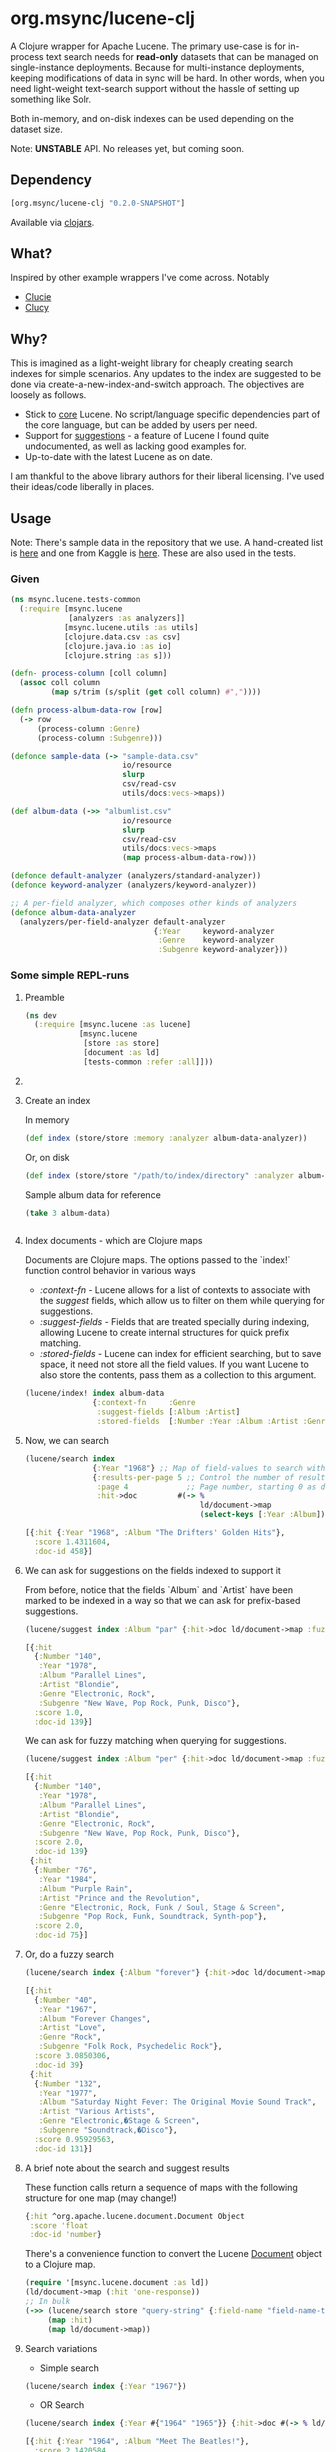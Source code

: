 #+BABEL: :session *clojure-nrepl* :cache yes :results value
#+PROPERTY: header-args :comments link
#+PROPERTY: noweb: yes

* org.msync/lucene-clj [[http://travis-ci.org/jaju/lucene-clj][file:https://secure.travis-ci.org/jaju/lucene-clj.png]]

A Clojure wrapper for Apache Lucene.
The primary use-case is for in-process text search needs for *read-only* datasets that can be managed on single-instance deployments. Because for multi-instance deployments, keeping modifications of data in sync will be hard. In other words, when you need light-weight text-search support without the hassle of setting up something like Solr.

Both in-memory, and on-disk indexes can be used depending on the dataset size.

Note: *UNSTABLE* API. No releases yet, but coming soon.


** Dependency
#+BEGIN_SRC clojure
    [org.msync/lucene-clj "0.2.0-SNAPSHOT"]
#+END_SRC
Available via [[https://clojars.org/search?q=lucene-clj][clojars]].


** What?

Inspired by other example wrappers I've come across.
Notably
 - [[https://github.com/federkasten/clucie][Clucie]]
 - [[https://github.com/weavejester/clucy][Clucy]]


** Why?

This is imagined as a light-weight library for cheaply creating search indexes for simple scenarios. Any updates to the index are suggested to be done via create-a-new-index-and-switch approach. The objectives are loosely as follows.

- Stick to _core_ Lucene. No script/language specific dependencies part of the core language, but can be added by users per need.
- Support for _suggestions_ - a feature of Lucene I found quite undocumented, as well as lacking good examples for.
- Up-to-date with the latest Lucene as on date.

I am thankful to the above library authors for their liberal licensing. I've used their ideas/code liberally in places.


** Usage

Note: There's sample data in the repository that we use. A hand-created list is [[file:test-resources/sample-data.csv][here]] and one from Kaggle is [[file:test-resources/albumlist.csv][here]]. These are also used in the tests.

*** Given

#+BEGIN_SRC clojure :tangle test/msync/lucene/tests_common.clj :results none
  (ns msync.lucene.tests-common
    (:require [msync.lucene
               [analyzers :as analyzers]]
              [msync.lucene.utils :as utils]
              [clojure.data.csv :as csv]
              [clojure.java.io :as io]
              [clojure.string :as s]))

  (defn- process-column [coll column]
    (assoc coll column
           (map s/trim (s/split (get coll column) #","))))

  (defn process-album-data-row [row]
    (-> row
        (process-column :Genre)
        (process-column :Subgenre)))

  (defonce sample-data (-> "sample-data.csv"
                           io/resource
                           slurp
                           csv/read-csv
                           utils/docs:vecs->maps))

  (def album-data (->> "albumlist.csv"
                           io/resource
                           slurp
                           csv/read-csv
                           utils/docs:vecs->maps
                           (map process-album-data-row)))

  (defonce default-analyzer (analyzers/standard-analyzer))
  (defonce keyword-analyzer (analyzers/keyword-analyzer))

  ;; A per-field analyzer, which composes other kinds of analyzers
  (defonce album-data-analyzer
    (analyzers/per-field-analyzer default-analyzer
                                  {:Year     keyword-analyzer
                                   :Genre    keyword-analyzer
                                   :Subgenre keyword-analyzer}))
#+END_SRC


***  Some simple REPL-runs

**** Preamble
#+BEGIN_SRC clojure :tangle dev/dev.clj :results none
  (ns dev
    (:require [msync.lucene :as lucene]
              [msync.lucene
               [store :as store]
               [document :as ld]
               [tests-common :refer :all]]))
#+END_SRC


**** COMMENT Switch namespace
#+BEGIN_SRC clojure
(in-ns 'dev)
#+END_SRC

#+RESULTS:


**** Create an index
In memory
#+BEGIN_SRC clojure :tangle dev/dev.clj :results none
  (def index (store/store :memory :analyzer album-data-analyzer))
#+END_SRC

Or, on disk
#+BEGIN_SRC clojure :tangle no :results none
  (def index (store/store "/path/to/index/directory" :analyzer album-data-analyzer))
#+END_SRC

Sample album data for reference
#+BEGIN_SRC clojure :tangle no :results output code :exports both
(take 3 album-data)
#+END_SRC

#+RESULTS:
#+BEGIN_SRC clojure
#+END_SRC


**** Index documents - which are Clojure maps
Documents are Clojure maps. The options passed to the `index!` function control behavior in various ways
- /:context-fn/ - Lucene allows for a list of contexts to associate with the /suggest/ fields, which allow us to filter on them while querying for suggestions.
- /:suggest-fields/ - Fields that are treated specially during indexing, allowing Lucene to create internal structures for quick prefix matching.
- /:stored-fields/ - Lucene can index for efficient searching, but to save space, it need not store all the field values. If you want Lucene to also store the contents, pass them as a collection to this argument.

#+BEGIN_SRC clojure :tangle dev/dev.clj :results none
  (lucene/index! index album-data
                 {:context-fn     :Genre
                  :suggest-fields [:Album :Artist]
                  :stored-fields  [:Number :Year :Album :Artist :Genre :Subgenre]})
#+END_SRC


**** Now, we can search
#+BEGIN_SRC clojure :results output code :tangle dev/dev.clj :exports both
    (lucene/search index 
                   {:Year "1968"} ;; Map of field-values to search with
                   {:results-per-page 5 ;; Control the number of results returned
                    :page 4             ;; Page number, starting 0 as default
                    :hit->doc         #(-> %
                                           ld/document->map
                                           (select-keys [:Year :Album]))})
#+END_SRC

#+RESULTS:
#+BEGIN_SRC clojure
[{:hit {:Year "1968", :Album "The Drifters' Golden Hits"},
  :score 1.4311604,
  :doc-id 458}]
#+END_SRC


**** We can ask for suggestions on the fields indexed to support it
From before, notice that the fields `Album` and `Artist` have been marked to be indexed in a way so that we can ask for prefix-based suggestions.

#+BEGIN_SRC clojure :results output code :tangle dev/dev.clj :exports both
(lucene/suggest index :Album "par" {:hit->doc ld/document->map :fuzzy? false :contexts ["Electronic"]})
#+END_SRC

#+RESULTS:
#+BEGIN_SRC clojure
[{:hit
  {:Number "140",
   :Year "1978",
   :Album "Parallel Lines",
   :Artist "Blondie",
   :Genre "Electronic, Rock",
   :Subgenre "New Wave, Pop Rock, Punk, Disco"},
  :score 1.0,
  :doc-id 139}]
#+END_SRC

We can ask for fuzzy matching when querying for suggestions.
#+BEGIN_SRC clojure :results output code :tangle dev/dev.clj :exports both
(lucene/suggest index :Album "per" {:hit->doc ld/document->map :fuzzy? true :contexts ["Electronic"]})
#+END_SRC

#+RESULTS:
#+BEGIN_SRC clojure
[{:hit
  {:Number "140",
   :Year "1978",
   :Album "Parallel Lines",
   :Artist "Blondie",
   :Genre "Electronic, Rock",
   :Subgenre "New Wave, Pop Rock, Punk, Disco"},
  :score 2.0,
  :doc-id 139}
 {:hit
  {:Number "76",
   :Year "1984",
   :Album "Purple Rain",
   :Artist "Prince and the Revolution",
   :Genre "Electronic, Rock, Funk / Soul, Stage & Screen",
   :Subgenre "Pop Rock, Funk, Soundtrack, Synth-pop"},
  :score 2.0,
  :doc-id 75}]
#+END_SRC


**** Or, do a fuzzy search
#+BEGIN_SRC clojure :results output code m:tangle dev/dev.clj :exports both
  (lucene/search index {:Album "forever"} {:hit->doc ld/document->map :fuzzy? true})
#+END_SRC

#+RESULTS:
#+BEGIN_SRC clojure
[{:hit
  {:Number "40",
   :Year "1967",
   :Album "Forever Changes",
   :Artist "Love",
   :Genre "Rock",
   :Subgenre "Folk Rock, Psychedelic Rock"},
  :score 3.0850306,
  :doc-id 39}
 {:hit
  {:Number "132",
   :Year "1977",
   :Album "Saturday Night Fever: The Original Movie Sound Track",
   :Artist "Various Artists",
   :Genre "Electronic,�Stage & Screen",
   :Subgenre "Soundtrack,�Disco"},
  :score 0.95929563,
  :doc-id 131}]
#+END_SRC


**** A brief note about the search and suggest results
These function calls return a sequence of maps with the following structure for one map (may change!)
#+BEGIN_SRC clojure :tangle no
  {:hit ^org.apache.lucene.document.Document Object
   :score 'float
   :doc-id 'number}
#+END_SRC

There's a convenience function to convert the Lucene _Document_ object to a Clojure map.
#+BEGIN_SRC clojure :tangle no
  (require '[msync.lucene.document :as ld])
  (ld/document->map (:hit 'one-response))
  ;; In bulk
  (->> (lucene/search store "query-string" {:field-name "field-name-to-search-in"})
       (map :hit)
       (map ld/document->map))
#+END_SRC


**** Search variations

- Simple search
#+BEGIN_SRC clojure :tangle no :results no
(lucene/search index {:Year "1967"})
#+END_SRC

- OR Search
#+BEGIN_SRC clojure :tangle no :results output code :exports both
(lucene/search index {:Year #{"1964" "1965"}} {:hit->doc #(-> % ld/document->map (select-keys [:Year :Album]))})
#+END_SRC

#+RESULTS:
#+BEGIN_SRC clojure
[{:hit {:Year "1964", :Album "Meet The Beatles!"},
  :score 2.1420584,
  :doc-id 52}
 {:hit {:Year "1964", :Album "Folk Singer"},
  :score 2.1420584,
  :doc-id 281}
 {:hit {:Year "1964", :Album "A Hard Day's Night"},
  :score 2.1420584,
  :doc-id 306}
 {:hit {:Year "1964", :Album "Getz / Gilberto"},
  :score 2.1420584,
  :doc-id 446}
 {:hit {:Year "1965", :Album "Highway 61 Revisited"},
  :score 1.6102078,
  :doc-id 3}
 {:hit {:Year "1965", :Album "Rubber Soul"},
  :score 1.6102078,
  :doc-id 4}
 {:hit {:Year "1965", :Album "Bringing It All Back Home"},
  :score 1.6102078,
  :doc-id 30}
 {:hit {:Year "1965", :Album "A Love Supreme"},
  :score 1.6102078,
  :doc-id 46}
 {:hit {:Year "1965", :Album "Otis Blue: Otis Redding Sings Soul"},
  :score 1.6102078,
  :doc-id 77}
 {:hit {:Year "1965", :Album "Out of Our Heads"},
  :score 1.6102078,
  :doc-id 115}]
#+END_SRC

- AND Search
#+BEGIN_SRC clojure :tangle no :results output code :exports both
(lucene/search index {:Year ["1964" "1965"]})
#+END_SRC

#+RESULTS:
#+BEGIN_SRC clojure
[]
#+END_SRC

- Phrase search

  Spaces in the query string are inferred to mean a phrase search operation
#+BEGIN_SRC clojure :tangle no :results output code :exports both
  (lucene/search index {:Album "the sun"} {:hit->doc ld/document->map})
#+END_SRC

#+RESULTS:
#+BEGIN_SRC clojure
[{:hit
  {:Number "11",
   :Year "1976",
   :Album "The Sun Sessions",
   :Artist "Elvis Presley",
   :Genre "Rock",
   :Subgenre "Rock & Roll"},
  :score 2.8861985,
  :doc-id 10}
 {:hit
  {:Number "288",
   :Year "1968",
   :Album "Anthem of the Sun",
   :Artist "Grateful Dead",
   :Genre "Rock",
   :Subgenre "Psychedelic Rock"},
  :score 2.544825,
  :doc-id 287}
 {:hit
  {:Number "311",
   :Year "1994",
   :Album "The Sun Records Collection",
   :Artist "Various",
   :Genre "Rock, Funk / Soul, Blues, Pop, Folk, World, & Country",
   :Subgenre "Country Blues, Rock & Roll, Rockabilly"},
  :score 2.544825,
  :doc-id 310}]
#+END_SRC

- Searching across fields

This is an /AND/ operation

#+BEGIN_SRC clojure :tangle no :results output code :exports both
  (lucene/search index {:Album "the sun" :Year "1976"} {:hit->doc ld/document->map})
#+END_SRC

#+RESULTS:
#+BEGIN_SRC clojure
[{:hit
  {:Number "11",
   :Year "1976",
   :Album "The Sun Sessions",
   :Artist "Elvis Presley",
   :Genre "Rock",
   :Subgenre "Rock & Roll"},
  :score 4.56387,
  :doc-id 10}]
#+END_SRC


** Sample Datasets
1. [[https://www.kaggle.com/notgibs/500-greatest-albums-of-all-time-rolling-stone][Albums - Kaggle]] - [[[file:test-resources/albumlist.csv][local]]]
2. Hand-created, real + fictional characters [[file:test-resources/sample-data.csv][here]]


** Additional notes
- Some minimal technical overview of Lucene internals for this project can be found [[file:doc/LuceneNotes.org][here]].


** License
Copyright © 2018-19 Ravindra R. Jaju

Distributed under the Eclipse Public License either version 1.0 or (at your option) any later version.
